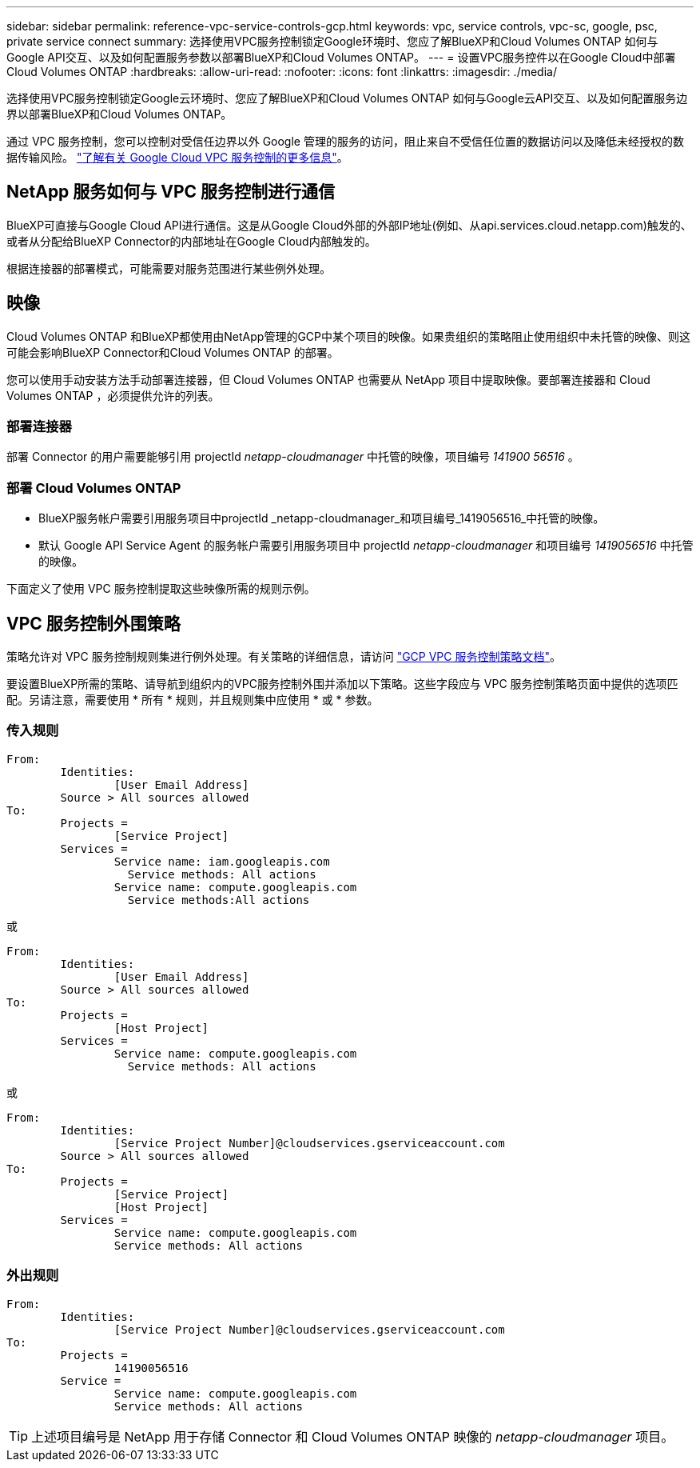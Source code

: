 ---
sidebar: sidebar 
permalink: reference-vpc-service-controls-gcp.html 
keywords: vpc, service controls, vpc-sc, google, psc, private service connect 
summary: 选择使用VPC服务控制锁定Google环境时、您应了解BlueXP和Cloud Volumes ONTAP 如何与Google API交互、以及如何配置服务参数以部署BlueXP和Cloud Volumes ONTAP。 
---
= 设置VPC服务控件以在Google Cloud中部署Cloud Volumes ONTAP
:hardbreaks:
:allow-uri-read: 
:nofooter: 
:icons: font
:linkattrs: 
:imagesdir: ./media/


[role="lead"]
选择使用VPC服务控制锁定Google云环境时、您应了解BlueXP和Cloud Volumes ONTAP 如何与Google云API交互、以及如何配置服务边界以部署BlueXP和Cloud Volumes ONTAP。

通过 VPC 服务控制，您可以控制对受信任边界以外 Google 管理的服务的访问，阻止来自不受信任位置的数据访问以及降低未经授权的数据传输风险。 https://cloud.google.com/vpc-service-controls/docs["了解有关 Google Cloud VPC 服务控制的更多信息"^]。



== NetApp 服务如何与 VPC 服务控制进行通信

BlueXP可直接与Google Cloud API进行通信。这是从Google Cloud外部的外部IP地址(例如、从api.services.cloud.netapp.com)触发的、或者从分配给BlueXP Connector的内部地址在Google Cloud内部触发的。

根据连接器的部署模式，可能需要对服务范围进行某些例外处理。



== 映像

Cloud Volumes ONTAP 和BlueXP都使用由NetApp管理的GCP中某个项目的映像。如果贵组织的策略阻止使用组织中未托管的映像、则这可能会影响BlueXP Connector和Cloud Volumes ONTAP 的部署。

您可以使用手动安装方法手动部署连接器，但 Cloud Volumes ONTAP 也需要从 NetApp 项目中提取映像。要部署连接器和 Cloud Volumes ONTAP ，必须提供允许的列表。



=== 部署连接器

部署 Connector 的用户需要能够引用 projectId _netapp-cloudmanager_ 中托管的映像，项目编号 _141900 56516_ 。



=== 部署 Cloud Volumes ONTAP

* BlueXP服务帐户需要引用服务项目中projectId _netapp-cloudmanager_和项目编号_1419056516_中托管的映像。
* 默认 Google API Service Agent 的服务帐户需要引用服务项目中 projectId _netapp-cloudmanager_ 和项目编号 _1419056516_ 中托管的映像。


下面定义了使用 VPC 服务控制提取这些映像所需的规则示例。



== VPC 服务控制外围策略

策略允许对 VPC 服务控制规则集进行例外处理。有关策略的详细信息，请访问 https://cloud.google.com/vpc-service-controls/docs/ingress-egress-rules#policy-model["GCP VPC 服务控制策略文档"^]。

要设置BlueXP所需的策略、请导航到组织内的VPC服务控制外围并添加以下策略。这些字段应与 VPC 服务控制策略页面中提供的选项匹配。另请注意，需要使用 * 所有 * 规则，并且规则集中应使用 * 或 * 参数。



=== 传入规则

....
From:
	Identities:
		[User Email Address]
	Source > All sources allowed
To:
	Projects =
		[Service Project]
	Services =
		Service name: iam.googleapis.com
		  Service methods: All actions
		Service name: compute.googleapis.com
		  Service methods:All actions
....
或

....
From:
	Identities:
		[User Email Address]
	Source > All sources allowed
To:
	Projects =
		[Host Project]
	Services =
		Service name: compute.googleapis.com
		  Service methods: All actions
....
或

....
From:
	Identities:
		[Service Project Number]@cloudservices.gserviceaccount.com
	Source > All sources allowed
To:
	Projects =
		[Service Project]
		[Host Project]
	Services =
		Service name: compute.googleapis.com
		Service methods: All actions
....


=== 外出规则

....
From:
	Identities:
		[Service Project Number]@cloudservices.gserviceaccount.com
To:
	Projects =
		14190056516
	Service =
		Service name: compute.googleapis.com
		Service methods: All actions
....

TIP: 上述项目编号是 NetApp 用于存储 Connector 和 Cloud Volumes ONTAP 映像的 _netapp-cloudmanager_ 项目。
